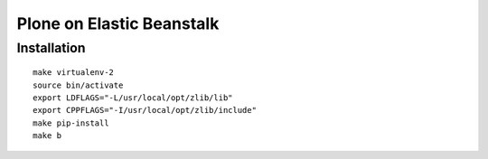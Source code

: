 Plone on Elastic Beanstalk
==========================

Installation
------------

::

    make virtualenv-2
    source bin/activate
    export LDFLAGS="-L/usr/local/opt/zlib/lib"
    export CPPFLAGS="-I/usr/local/opt/zlib/include"
    make pip-install
    make b
